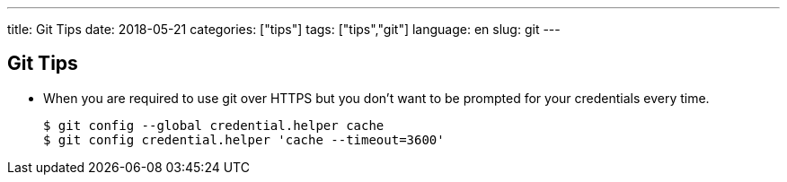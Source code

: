 ---
title: Git Tips
date: 2018-05-21
categories: ["tips"]
tags: ["tips","git"]
language: en
slug: git
---

== Git Tips

- When you are required to use git over HTTPS but you don't want to be prompted for your credentials every time.

  $ git config --global credential.helper cache
  $ git config credential.helper 'cache --timeout=3600'
